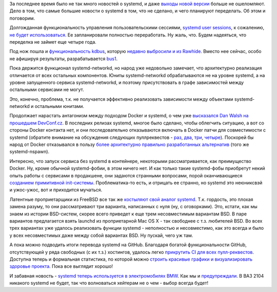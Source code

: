 .. title: Что там у systemd?
.. slug: Что-там-у-systemd
.. date: 2016-04-13 15:50:32
.. tags: systemd, kdbus, docker, bsd, github, bmw, automotive
.. category:
.. link:
.. description:
.. type: text
.. author: Peter Lemenkov

За последнее время было не так много новостей о systemd, и даже `выходы
новой версии <https://www.opennet.ru/opennews/art.shtml?num=43862>`__
больше не ошеломляют. Дело в том, что самые большие новости о systemd в
том, что не сделано, и чего планируют переделать. Об этом и поговорим.

Долгожданная функциональность управления пользовательскими сессиями,
`systemd user
sessions </content/Часть-функциональности-gnome-kde-и-xfce-переносят-в-systemd>`__,
к сожалению, `не будет
использоваться <https://bugzilla.redhat.com/1198655#c4>`__. Ее
запланировали полностью переработать. Ну жаль, что. Будем надеяться, что
переделка не займет еще четыре года.

Под нож пошла и `функциональность
kdbus </content/Перенос-d-bus-в-ядро-linux>`__, которую `недавно
выбросили и из
Rawhide </content/Неожиданно-отключили-kdbus-в-fedora>`__. Вместо нее
сейчас, особо не афишируя результаты, разрабатывается
`bus1 <https://github.com/bus1>`__.

Пока держится функционал systemd-networkd, но народ уже недовольно
замечает, что архитектурно реализация отличается от всех остальных
компонентов. Юниты systemd-networkd обрабатываются не на уровне systemd,
а на уровне запущенного сервиса systemd-networkd, и поэтому
присутствовать в графе зависимостей между остальными сервисами не могут.

Это, конечно, проблема, т.к. не получается эффективно реализовать
зависимости между объектами systemd-networkd и остальными юнитами.

Продолжает нарастать антагонизм между подходом Docker и systemd, о чем
уже `высказался Dan Walsh на прошедшем
DevConf.cz <https://lwn.net/Articles/676831/>`__. В последних релизах
systemd, многое было сделано, чтобы облегчить ситуацию, а вот со стороны
Docker контакта нет, и они последовательно отказываются включать в
Docker патчи для совместимости с systemd (обратите внимание на
обсуждения следующих пуллреквестов -
`раз <https://github.com/docker/docker/pull/7685>`__,
`два <https://github.com/docker/docker/pull/10994>`__,
`три <https://github.com/docker/docker/pull/13525>`__,
`четыре <https://github.com/docker/docker/pull/13526>`__). Поскорей бы
народ от Docker отказывался в пользу `более архитектурно правильно
разработанных
альтернатив </content/Великий-Открытый-Контейнерный-Стандарт>`__ (того
же systemd-nspawn).

Интересно, что запуск сервиса без systemd в контейнере, некоторыми
рассматривается, как преимущество Docker. Ну, кроме обычной
systemd-фобии, в этом ничего нет. И как только такие systemd-фобы
приобретут некий опыть работы с сервисами в продакшене, они задаются
странными вопросами, порой оканчивающиеся `созданием примитивной
init-системы <http://engineeringblog.yelp.com/2016/01/dumb-init-an-init-for-docker.html>`__.
Проблематика-то есть, и отрицать ее странно, но systemd это неюниксвэй и
ужос-ужос, вот и приходится мучаться.

Латентные проприетарщики из FreeBSD все так же `костыляют свой аналог
systemd <https://www.opennet.ru/opennews/art.shtml?num=43833>`__. Т.к.
гордость, это плохая замена разуму, то они рассматривают три варианта,
написанных с нуля (ну, с оговорками). Это, кстати, как мы знаем из
истории BSD-систем, скорее всего приведет к еще трем несовместимым
вариантам BSD. В паре вариантов предлагается взять launchd из
проприетарной Mac OS X - так свободнее с т.з. любителей BSD. Во всех
трех вариантах уже удалось реализовать функции systemd - неполностью и
несовместимо, как это всегда и было у всех несовместимых даже между
собой вариантах BSD. Ну пускай, чего уж там.

А пока можно подводить итоги перевода systemd на GitHub. Благодаря
богатой функциональности GitHub, отсутствующей у ряда свободных (с их
т.з.) хостингов, удалось легко `прикрутить CI для всех
пулл-реквестов <https://plus.google.com/+MartinPitti/posts/fjGYfENHo15>`__.
Доступна теперь и формальная статистика, по которой можно `строить
красивые графики и визуализировать здоровье
проекта <https://in.waw.pl/~zbyszek/blog/how-is-systemd-doing-on-github.html>`__.
Пока все выглядит хорошо!

И забавная новость - `systemd теперь используется в электромобилях
BMW <https://geektimes.ru/post/272082/>`__. Как мы и
`предупреждали </content/systemd-теперь-и-в-вашем-bmw>`__. В ВАЗ 2104
никакого systemd не будет, так что волноваться хейтерам не о чем - выбор
всегда будет!
